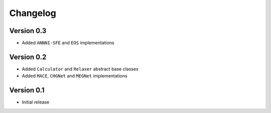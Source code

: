 =========
Changelog
=========

Version 0.3
===========
- Added ``ANNNI-SFE`` and ``EOS`` implementations

Version 0.2
===========

- Added ``Calculator`` and ``Relaxer`` abstract base classes
- Added ``MACE``, ``CHGNet`` and ``MEGNet`` implementations

Version 0.1
===========

- Initial release
